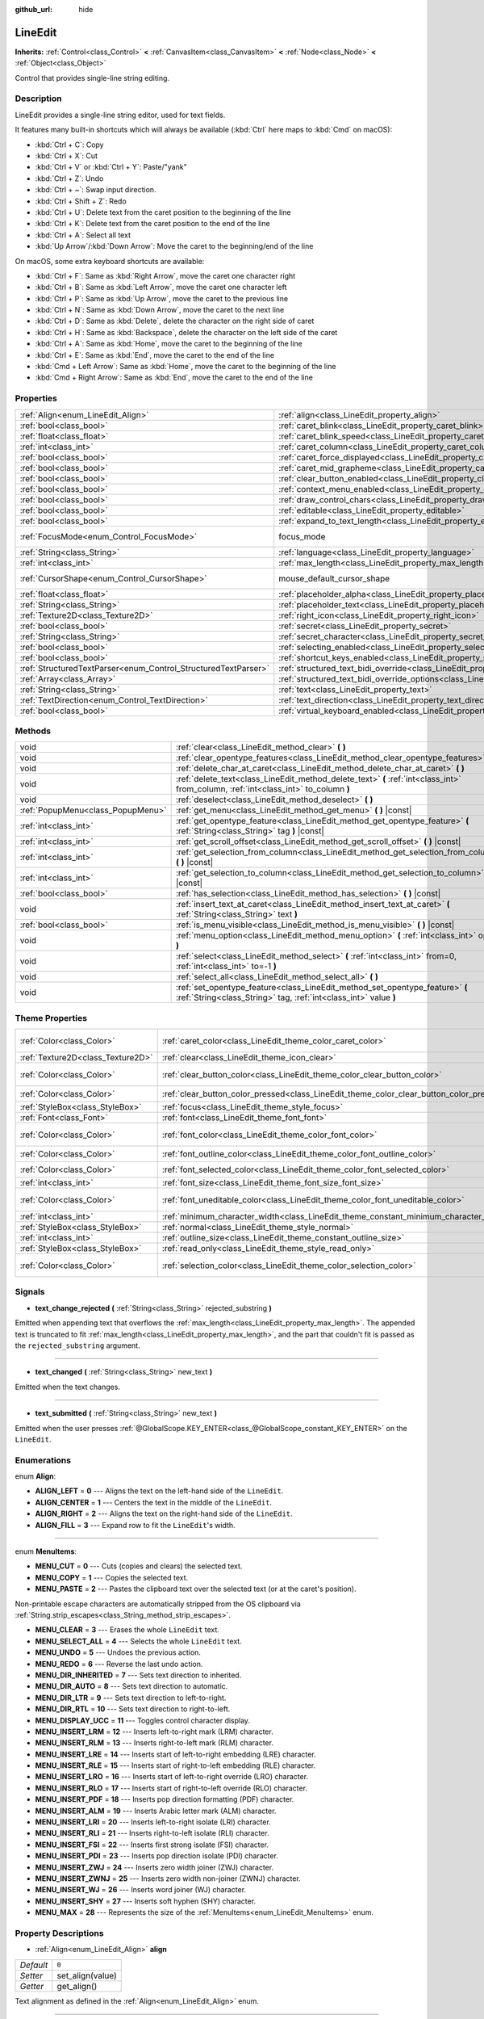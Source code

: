 :github_url: hide

.. Generated automatically by doc/tools/makerst.py in Godot's source tree.
.. DO NOT EDIT THIS FILE, but the LineEdit.xml source instead.
.. The source is found in doc/classes or modules/<name>/doc_classes.

.. _class_LineEdit:

LineEdit
========

**Inherits:** :ref:`Control<class_Control>` **<** :ref:`CanvasItem<class_CanvasItem>` **<** :ref:`Node<class_Node>` **<** :ref:`Object<class_Object>`

Control that provides single-line string editing.

Description
-----------

LineEdit provides a single-line string editor, used for text fields.

It features many built-in shortcuts which will always be available (:kbd:`Ctrl` here maps to :kbd:`Cmd` on macOS):

- :kbd:`Ctrl + C`: Copy

- :kbd:`Ctrl + X`: Cut

- :kbd:`Ctrl + V` or :kbd:`Ctrl + Y`: Paste/"yank"

- :kbd:`Ctrl + Z`: Undo

- :kbd:`Ctrl + ~`: Swap input direction.

- :kbd:`Ctrl + Shift + Z`: Redo

- :kbd:`Ctrl + U`: Delete text from the caret position to the beginning of the line

- :kbd:`Ctrl + K`: Delete text from the caret position to the end of the line

- :kbd:`Ctrl + A`: Select all text

- :kbd:`Up Arrow`/:kbd:`Down Arrow`: Move the caret to the beginning/end of the line

On macOS, some extra keyboard shortcuts are available:

- :kbd:`Ctrl + F`: Same as :kbd:`Right Arrow`, move the caret one character right

- :kbd:`Ctrl + B`: Same as :kbd:`Left Arrow`, move the caret one character left

- :kbd:`Ctrl + P`: Same as :kbd:`Up Arrow`, move the caret to the previous line

- :kbd:`Ctrl + N`: Same as :kbd:`Down Arrow`, move the caret to the next line

- :kbd:`Ctrl + D`: Same as :kbd:`Delete`, delete the character on the right side of caret

- :kbd:`Ctrl + H`: Same as :kbd:`Backspace`, delete the character on the left side of the caret

- :kbd:`Ctrl + A`: Same as :kbd:`Home`, move the caret to the beginning of the line

- :kbd:`Ctrl + E`: Same as :kbd:`End`, move the caret to the end of the line

- :kbd:`Cmd + Left Arrow`: Same as :kbd:`Home`, move the caret to the beginning of the line

- :kbd:`Cmd + Right Arrow`: Same as :kbd:`End`, move the caret to the end of the line

Properties
----------

+----------------------------------------------------------------+-------------------------------------------------------------------------------------------------------------+---------------------------+
| :ref:`Align<enum_LineEdit_Align>`                              | :ref:`align<class_LineEdit_property_align>`                                                                 | ``0``                     |
+----------------------------------------------------------------+-------------------------------------------------------------------------------------------------------------+---------------------------+
| :ref:`bool<class_bool>`                                        | :ref:`caret_blink<class_LineEdit_property_caret_blink>`                                                     | ``false``                 |
+----------------------------------------------------------------+-------------------------------------------------------------------------------------------------------------+---------------------------+
| :ref:`float<class_float>`                                      | :ref:`caret_blink_speed<class_LineEdit_property_caret_blink_speed>`                                         | ``0.65``                  |
+----------------------------------------------------------------+-------------------------------------------------------------------------------------------------------------+---------------------------+
| :ref:`int<class_int>`                                          | :ref:`caret_column<class_LineEdit_property_caret_column>`                                                   | ``0``                     |
+----------------------------------------------------------------+-------------------------------------------------------------------------------------------------------------+---------------------------+
| :ref:`bool<class_bool>`                                        | :ref:`caret_force_displayed<class_LineEdit_property_caret_force_displayed>`                                 | ``false``                 |
+----------------------------------------------------------------+-------------------------------------------------------------------------------------------------------------+---------------------------+
| :ref:`bool<class_bool>`                                        | :ref:`caret_mid_grapheme<class_LineEdit_property_caret_mid_grapheme>`                                       | ``false``                 |
+----------------------------------------------------------------+-------------------------------------------------------------------------------------------------------------+---------------------------+
| :ref:`bool<class_bool>`                                        | :ref:`clear_button_enabled<class_LineEdit_property_clear_button_enabled>`                                   | ``false``                 |
+----------------------------------------------------------------+-------------------------------------------------------------------------------------------------------------+---------------------------+
| :ref:`bool<class_bool>`                                        | :ref:`context_menu_enabled<class_LineEdit_property_context_menu_enabled>`                                   | ``true``                  |
+----------------------------------------------------------------+-------------------------------------------------------------------------------------------------------------+---------------------------+
| :ref:`bool<class_bool>`                                        | :ref:`draw_control_chars<class_LineEdit_property_draw_control_chars>`                                       | ``false``                 |
+----------------------------------------------------------------+-------------------------------------------------------------------------------------------------------------+---------------------------+
| :ref:`bool<class_bool>`                                        | :ref:`editable<class_LineEdit_property_editable>`                                                           | ``true``                  |
+----------------------------------------------------------------+-------------------------------------------------------------------------------------------------------------+---------------------------+
| :ref:`bool<class_bool>`                                        | :ref:`expand_to_text_length<class_LineEdit_property_expand_to_text_length>`                                 | ``false``                 |
+----------------------------------------------------------------+-------------------------------------------------------------------------------------------------------------+---------------------------+
| :ref:`FocusMode<enum_Control_FocusMode>`                       | focus_mode                                                                                                  | ``2`` *(parent override)* |
+----------------------------------------------------------------+-------------------------------------------------------------------------------------------------------------+---------------------------+
| :ref:`String<class_String>`                                    | :ref:`language<class_LineEdit_property_language>`                                                           | ``""``                    |
+----------------------------------------------------------------+-------------------------------------------------------------------------------------------------------------+---------------------------+
| :ref:`int<class_int>`                                          | :ref:`max_length<class_LineEdit_property_max_length>`                                                       | ``0``                     |
+----------------------------------------------------------------+-------------------------------------------------------------------------------------------------------------+---------------------------+
| :ref:`CursorShape<enum_Control_CursorShape>`                   | mouse_default_cursor_shape                                                                                  | ``1`` *(parent override)* |
+----------------------------------------------------------------+-------------------------------------------------------------------------------------------------------------+---------------------------+
| :ref:`float<class_float>`                                      | :ref:`placeholder_alpha<class_LineEdit_property_placeholder_alpha>`                                         | ``0.6``                   |
+----------------------------------------------------------------+-------------------------------------------------------------------------------------------------------------+---------------------------+
| :ref:`String<class_String>`                                    | :ref:`placeholder_text<class_LineEdit_property_placeholder_text>`                                           | ``""``                    |
+----------------------------------------------------------------+-------------------------------------------------------------------------------------------------------------+---------------------------+
| :ref:`Texture2D<class_Texture2D>`                              | :ref:`right_icon<class_LineEdit_property_right_icon>`                                                       |                           |
+----------------------------------------------------------------+-------------------------------------------------------------------------------------------------------------+---------------------------+
| :ref:`bool<class_bool>`                                        | :ref:`secret<class_LineEdit_property_secret>`                                                               | ``false``                 |
+----------------------------------------------------------------+-------------------------------------------------------------------------------------------------------------+---------------------------+
| :ref:`String<class_String>`                                    | :ref:`secret_character<class_LineEdit_property_secret_character>`                                           | ``"*"``                   |
+----------------------------------------------------------------+-------------------------------------------------------------------------------------------------------------+---------------------------+
| :ref:`bool<class_bool>`                                        | :ref:`selecting_enabled<class_LineEdit_property_selecting_enabled>`                                         | ``true``                  |
+----------------------------------------------------------------+-------------------------------------------------------------------------------------------------------------+---------------------------+
| :ref:`bool<class_bool>`                                        | :ref:`shortcut_keys_enabled<class_LineEdit_property_shortcut_keys_enabled>`                                 | ``true``                  |
+----------------------------------------------------------------+-------------------------------------------------------------------------------------------------------------+---------------------------+
| :ref:`StructuredTextParser<enum_Control_StructuredTextParser>` | :ref:`structured_text_bidi_override<class_LineEdit_property_structured_text_bidi_override>`                 | ``0``                     |
+----------------------------------------------------------------+-------------------------------------------------------------------------------------------------------------+---------------------------+
| :ref:`Array<class_Array>`                                      | :ref:`structured_text_bidi_override_options<class_LineEdit_property_structured_text_bidi_override_options>` | ``[]``                    |
+----------------------------------------------------------------+-------------------------------------------------------------------------------------------------------------+---------------------------+
| :ref:`String<class_String>`                                    | :ref:`text<class_LineEdit_property_text>`                                                                   | ``""``                    |
+----------------------------------------------------------------+-------------------------------------------------------------------------------------------------------------+---------------------------+
| :ref:`TextDirection<enum_Control_TextDirection>`               | :ref:`text_direction<class_LineEdit_property_text_direction>`                                               | ``0``                     |
+----------------------------------------------------------------+-------------------------------------------------------------------------------------------------------------+---------------------------+
| :ref:`bool<class_bool>`                                        | :ref:`virtual_keyboard_enabled<class_LineEdit_property_virtual_keyboard_enabled>`                           | ``true``                  |
+----------------------------------------------------------------+-------------------------------------------------------------------------------------------------------------+---------------------------+

Methods
-------

+-----------------------------------+--------------------------------------------------------------------------------------------------------------------------------------------------+
| void                              | :ref:`clear<class_LineEdit_method_clear>` **(** **)**                                                                                            |
+-----------------------------------+--------------------------------------------------------------------------------------------------------------------------------------------------+
| void                              | :ref:`clear_opentype_features<class_LineEdit_method_clear_opentype_features>` **(** **)**                                                        |
+-----------------------------------+--------------------------------------------------------------------------------------------------------------------------------------------------+
| void                              | :ref:`delete_char_at_caret<class_LineEdit_method_delete_char_at_caret>` **(** **)**                                                              |
+-----------------------------------+--------------------------------------------------------------------------------------------------------------------------------------------------+
| void                              | :ref:`delete_text<class_LineEdit_method_delete_text>` **(** :ref:`int<class_int>` from_column, :ref:`int<class_int>` to_column **)**             |
+-----------------------------------+--------------------------------------------------------------------------------------------------------------------------------------------------+
| void                              | :ref:`deselect<class_LineEdit_method_deselect>` **(** **)**                                                                                      |
+-----------------------------------+--------------------------------------------------------------------------------------------------------------------------------------------------+
| :ref:`PopupMenu<class_PopupMenu>` | :ref:`get_menu<class_LineEdit_method_get_menu>` **(** **)** |const|                                                                              |
+-----------------------------------+--------------------------------------------------------------------------------------------------------------------------------------------------+
| :ref:`int<class_int>`             | :ref:`get_opentype_feature<class_LineEdit_method_get_opentype_feature>` **(** :ref:`String<class_String>` tag **)** |const|                      |
+-----------------------------------+--------------------------------------------------------------------------------------------------------------------------------------------------+
| :ref:`int<class_int>`             | :ref:`get_scroll_offset<class_LineEdit_method_get_scroll_offset>` **(** **)** |const|                                                            |
+-----------------------------------+--------------------------------------------------------------------------------------------------------------------------------------------------+
| :ref:`int<class_int>`             | :ref:`get_selection_from_column<class_LineEdit_method_get_selection_from_column>` **(** **)** |const|                                            |
+-----------------------------------+--------------------------------------------------------------------------------------------------------------------------------------------------+
| :ref:`int<class_int>`             | :ref:`get_selection_to_column<class_LineEdit_method_get_selection_to_column>` **(** **)** |const|                                                |
+-----------------------------------+--------------------------------------------------------------------------------------------------------------------------------------------------+
| :ref:`bool<class_bool>`           | :ref:`has_selection<class_LineEdit_method_has_selection>` **(** **)** |const|                                                                    |
+-----------------------------------+--------------------------------------------------------------------------------------------------------------------------------------------------+
| void                              | :ref:`insert_text_at_caret<class_LineEdit_method_insert_text_at_caret>` **(** :ref:`String<class_String>` text **)**                             |
+-----------------------------------+--------------------------------------------------------------------------------------------------------------------------------------------------+
| :ref:`bool<class_bool>`           | :ref:`is_menu_visible<class_LineEdit_method_is_menu_visible>` **(** **)** |const|                                                                |
+-----------------------------------+--------------------------------------------------------------------------------------------------------------------------------------------------+
| void                              | :ref:`menu_option<class_LineEdit_method_menu_option>` **(** :ref:`int<class_int>` option **)**                                                   |
+-----------------------------------+--------------------------------------------------------------------------------------------------------------------------------------------------+
| void                              | :ref:`select<class_LineEdit_method_select>` **(** :ref:`int<class_int>` from=0, :ref:`int<class_int>` to=-1 **)**                                |
+-----------------------------------+--------------------------------------------------------------------------------------------------------------------------------------------------+
| void                              | :ref:`select_all<class_LineEdit_method_select_all>` **(** **)**                                                                                  |
+-----------------------------------+--------------------------------------------------------------------------------------------------------------------------------------------------+
| void                              | :ref:`set_opentype_feature<class_LineEdit_method_set_opentype_feature>` **(** :ref:`String<class_String>` tag, :ref:`int<class_int>` value **)** |
+-----------------------------------+--------------------------------------------------------------------------------------------------------------------------------------------------+

Theme Properties
----------------

+-----------------------------------+------------------------------------------------------------------------------------------+----------------------------------+
| :ref:`Color<class_Color>`         | :ref:`caret_color<class_LineEdit_theme_color_caret_color>`                               | ``Color(0.94, 0.94, 0.94, 1)``   |
+-----------------------------------+------------------------------------------------------------------------------------------+----------------------------------+
| :ref:`Texture2D<class_Texture2D>` | :ref:`clear<class_LineEdit_theme_icon_clear>`                                            |                                  |
+-----------------------------------+------------------------------------------------------------------------------------------+----------------------------------+
| :ref:`Color<class_Color>`         | :ref:`clear_button_color<class_LineEdit_theme_color_clear_button_color>`                 | ``Color(0.88, 0.88, 0.88, 1)``   |
+-----------------------------------+------------------------------------------------------------------------------------------+----------------------------------+
| :ref:`Color<class_Color>`         | :ref:`clear_button_color_pressed<class_LineEdit_theme_color_clear_button_color_pressed>` | ``Color(1, 1, 1, 1)``            |
+-----------------------------------+------------------------------------------------------------------------------------------+----------------------------------+
| :ref:`StyleBox<class_StyleBox>`   | :ref:`focus<class_LineEdit_theme_style_focus>`                                           |                                  |
+-----------------------------------+------------------------------------------------------------------------------------------+----------------------------------+
| :ref:`Font<class_Font>`           | :ref:`font<class_LineEdit_theme_font_font>`                                              |                                  |
+-----------------------------------+------------------------------------------------------------------------------------------+----------------------------------+
| :ref:`Color<class_Color>`         | :ref:`font_color<class_LineEdit_theme_color_font_color>`                                 | ``Color(0.88, 0.88, 0.88, 1)``   |
+-----------------------------------+------------------------------------------------------------------------------------------+----------------------------------+
| :ref:`Color<class_Color>`         | :ref:`font_outline_color<class_LineEdit_theme_color_font_outline_color>`                 | ``Color(1, 1, 1, 1)``            |
+-----------------------------------+------------------------------------------------------------------------------------------+----------------------------------+
| :ref:`Color<class_Color>`         | :ref:`font_selected_color<class_LineEdit_theme_color_font_selected_color>`               | ``Color(0, 0, 0, 1)``            |
+-----------------------------------+------------------------------------------------------------------------------------------+----------------------------------+
| :ref:`int<class_int>`             | :ref:`font_size<class_LineEdit_theme_font_size_font_size>`                               |                                  |
+-----------------------------------+------------------------------------------------------------------------------------------+----------------------------------+
| :ref:`Color<class_Color>`         | :ref:`font_uneditable_color<class_LineEdit_theme_color_font_uneditable_color>`           | ``Color(0.88, 0.88, 0.88, 0.5)`` |
+-----------------------------------+------------------------------------------------------------------------------------------+----------------------------------+
| :ref:`int<class_int>`             | :ref:`minimum_character_width<class_LineEdit_theme_constant_minimum_character_width>`    | ``4``                            |
+-----------------------------------+------------------------------------------------------------------------------------------+----------------------------------+
| :ref:`StyleBox<class_StyleBox>`   | :ref:`normal<class_LineEdit_theme_style_normal>`                                         |                                  |
+-----------------------------------+------------------------------------------------------------------------------------------+----------------------------------+
| :ref:`int<class_int>`             | :ref:`outline_size<class_LineEdit_theme_constant_outline_size>`                          | ``0``                            |
+-----------------------------------+------------------------------------------------------------------------------------------+----------------------------------+
| :ref:`StyleBox<class_StyleBox>`   | :ref:`read_only<class_LineEdit_theme_style_read_only>`                                   |                                  |
+-----------------------------------+------------------------------------------------------------------------------------------+----------------------------------+
| :ref:`Color<class_Color>`         | :ref:`selection_color<class_LineEdit_theme_color_selection_color>`                       | ``Color(0.49, 0.49, 0.49, 1)``   |
+-----------------------------------+------------------------------------------------------------------------------------------+----------------------------------+

Signals
-------

.. _class_LineEdit_signal_text_change_rejected:

- **text_change_rejected** **(** :ref:`String<class_String>` rejected_substring **)**

Emitted when appending text that overflows the :ref:`max_length<class_LineEdit_property_max_length>`. The appended text is truncated to fit :ref:`max_length<class_LineEdit_property_max_length>`, and the part that couldn't fit is passed as the ``rejected_substring`` argument.

----

.. _class_LineEdit_signal_text_changed:

- **text_changed** **(** :ref:`String<class_String>` new_text **)**

Emitted when the text changes.

----

.. _class_LineEdit_signal_text_submitted:

- **text_submitted** **(** :ref:`String<class_String>` new_text **)**

Emitted when the user presses :ref:`@GlobalScope.KEY_ENTER<class_@GlobalScope_constant_KEY_ENTER>` on the ``LineEdit``.

Enumerations
------------

.. _enum_LineEdit_Align:

.. _class_LineEdit_constant_ALIGN_LEFT:

.. _class_LineEdit_constant_ALIGN_CENTER:

.. _class_LineEdit_constant_ALIGN_RIGHT:

.. _class_LineEdit_constant_ALIGN_FILL:

enum **Align**:

- **ALIGN_LEFT** = **0** --- Aligns the text on the left-hand side of the ``LineEdit``.

- **ALIGN_CENTER** = **1** --- Centers the text in the middle of the ``LineEdit``.

- **ALIGN_RIGHT** = **2** --- Aligns the text on the right-hand side of the ``LineEdit``.

- **ALIGN_FILL** = **3** --- Expand row to fit the ``LineEdit``'s width.

----

.. _enum_LineEdit_MenuItems:

.. _class_LineEdit_constant_MENU_CUT:

.. _class_LineEdit_constant_MENU_COPY:

.. _class_LineEdit_constant_MENU_PASTE:

.. _class_LineEdit_constant_MENU_CLEAR:

.. _class_LineEdit_constant_MENU_SELECT_ALL:

.. _class_LineEdit_constant_MENU_UNDO:

.. _class_LineEdit_constant_MENU_REDO:

.. _class_LineEdit_constant_MENU_DIR_INHERITED:

.. _class_LineEdit_constant_MENU_DIR_AUTO:

.. _class_LineEdit_constant_MENU_DIR_LTR:

.. _class_LineEdit_constant_MENU_DIR_RTL:

.. _class_LineEdit_constant_MENU_DISPLAY_UCC:

.. _class_LineEdit_constant_MENU_INSERT_LRM:

.. _class_LineEdit_constant_MENU_INSERT_RLM:

.. _class_LineEdit_constant_MENU_INSERT_LRE:

.. _class_LineEdit_constant_MENU_INSERT_RLE:

.. _class_LineEdit_constant_MENU_INSERT_LRO:

.. _class_LineEdit_constant_MENU_INSERT_RLO:

.. _class_LineEdit_constant_MENU_INSERT_PDF:

.. _class_LineEdit_constant_MENU_INSERT_ALM:

.. _class_LineEdit_constant_MENU_INSERT_LRI:

.. _class_LineEdit_constant_MENU_INSERT_RLI:

.. _class_LineEdit_constant_MENU_INSERT_FSI:

.. _class_LineEdit_constant_MENU_INSERT_PDI:

.. _class_LineEdit_constant_MENU_INSERT_ZWJ:

.. _class_LineEdit_constant_MENU_INSERT_ZWNJ:

.. _class_LineEdit_constant_MENU_INSERT_WJ:

.. _class_LineEdit_constant_MENU_INSERT_SHY:

.. _class_LineEdit_constant_MENU_MAX:

enum **MenuItems**:

- **MENU_CUT** = **0** --- Cuts (copies and clears) the selected text.

- **MENU_COPY** = **1** --- Copies the selected text.

- **MENU_PASTE** = **2** --- Pastes the clipboard text over the selected text (or at the caret's position).

Non-printable escape characters are automatically stripped from the OS clipboard via :ref:`String.strip_escapes<class_String_method_strip_escapes>`.

- **MENU_CLEAR** = **3** --- Erases the whole ``LineEdit`` text.

- **MENU_SELECT_ALL** = **4** --- Selects the whole ``LineEdit`` text.

- **MENU_UNDO** = **5** --- Undoes the previous action.

- **MENU_REDO** = **6** --- Reverse the last undo action.

- **MENU_DIR_INHERITED** = **7** --- Sets text direction to inherited.

- **MENU_DIR_AUTO** = **8** --- Sets text direction to automatic.

- **MENU_DIR_LTR** = **9** --- Sets text direction to left-to-right.

- **MENU_DIR_RTL** = **10** --- Sets text direction to right-to-left.

- **MENU_DISPLAY_UCC** = **11** --- Toggles control character display.

- **MENU_INSERT_LRM** = **12** --- Inserts left-to-right mark (LRM) character.

- **MENU_INSERT_RLM** = **13** --- Inserts right-to-left mark (RLM) character.

- **MENU_INSERT_LRE** = **14** --- Inserts start of left-to-right embedding (LRE) character.

- **MENU_INSERT_RLE** = **15** --- Inserts start of right-to-left embedding (RLE) character.

- **MENU_INSERT_LRO** = **16** --- Inserts start of left-to-right override (LRO) character.

- **MENU_INSERT_RLO** = **17** --- Inserts start of right-to-left override (RLO) character.

- **MENU_INSERT_PDF** = **18** --- Inserts pop direction formatting (PDF) character.

- **MENU_INSERT_ALM** = **19** --- Inserts Arabic letter mark (ALM) character.

- **MENU_INSERT_LRI** = **20** --- Inserts left-to-right isolate (LRI) character.

- **MENU_INSERT_RLI** = **21** --- Inserts right-to-left isolate (RLI) character.

- **MENU_INSERT_FSI** = **22** --- Inserts first strong isolate (FSI) character.

- **MENU_INSERT_PDI** = **23** --- Inserts pop direction isolate (PDI) character.

- **MENU_INSERT_ZWJ** = **24** --- Inserts zero width joiner (ZWJ) character.

- **MENU_INSERT_ZWNJ** = **25** --- Inserts zero width non-joiner (ZWNJ) character.

- **MENU_INSERT_WJ** = **26** --- Inserts word joiner (WJ) character.

- **MENU_INSERT_SHY** = **27** --- Inserts soft hyphen (SHY) character.

- **MENU_MAX** = **28** --- Represents the size of the :ref:`MenuItems<enum_LineEdit_MenuItems>` enum.

Property Descriptions
---------------------

.. _class_LineEdit_property_align:

- :ref:`Align<enum_LineEdit_Align>` **align**

+-----------+------------------+
| *Default* | ``0``            |
+-----------+------------------+
| *Setter*  | set_align(value) |
+-----------+------------------+
| *Getter*  | get_align()      |
+-----------+------------------+

Text alignment as defined in the :ref:`Align<enum_LineEdit_Align>` enum.

----

.. _class_LineEdit_property_caret_blink:

- :ref:`bool<class_bool>` **caret_blink**

+-----------+--------------------------------+
| *Default* | ``false``                      |
+-----------+--------------------------------+
| *Setter*  | set_caret_blink_enabled(value) |
+-----------+--------------------------------+
| *Getter*  | is_caret_blink_enabled()       |
+-----------+--------------------------------+

If ``true``, the caret (text cursor) blinks.

----

.. _class_LineEdit_property_caret_blink_speed:

- :ref:`float<class_float>` **caret_blink_speed**

+-----------+------------------------------+
| *Default* | ``0.65``                     |
+-----------+------------------------------+
| *Setter*  | set_caret_blink_speed(value) |
+-----------+------------------------------+
| *Getter*  | get_caret_blink_speed()      |
+-----------+------------------------------+

Duration (in seconds) of a caret's blinking cycle.

----

.. _class_LineEdit_property_caret_column:

- :ref:`int<class_int>` **caret_column**

+-----------+-------------------------+
| *Default* | ``0``                   |
+-----------+-------------------------+
| *Setter*  | set_caret_column(value) |
+-----------+-------------------------+
| *Getter*  | get_caret_column()      |
+-----------+-------------------------+

The caret's column position inside the ``LineEdit``. When set, the text may scroll to accommodate it.

----

.. _class_LineEdit_property_caret_force_displayed:

- :ref:`bool<class_bool>` **caret_force_displayed**

+-----------+----------------------------------+
| *Default* | ``false``                        |
+-----------+----------------------------------+
| *Setter*  | set_caret_force_displayed(value) |
+-----------+----------------------------------+
| *Getter*  | is_caret_force_displayed()       |
+-----------+----------------------------------+

If ``true``, the ``LineEdit`` will always show the caret, even if focus is lost.

----

.. _class_LineEdit_property_caret_mid_grapheme:

- :ref:`bool<class_bool>` **caret_mid_grapheme**

+-----------+---------------------------------------+
| *Default* | ``false``                             |
+-----------+---------------------------------------+
| *Setter*  | set_caret_mid_grapheme_enabled(value) |
+-----------+---------------------------------------+
| *Getter*  | is_caret_mid_grapheme_enabled()       |
+-----------+---------------------------------------+

Allow moving caret, selecting and removing the individual composite character components.

**Note:** :kbd:`Backspace` is always removing individual composite character components.

----

.. _class_LineEdit_property_clear_button_enabled:

- :ref:`bool<class_bool>` **clear_button_enabled**

+-----------+---------------------------------+
| *Default* | ``false``                       |
+-----------+---------------------------------+
| *Setter*  | set_clear_button_enabled(value) |
+-----------+---------------------------------+
| *Getter*  | is_clear_button_enabled()       |
+-----------+---------------------------------+

If ``true``, the ``LineEdit`` will show a clear button if ``text`` is not empty, which can be used to clear the text quickly.

----

.. _class_LineEdit_property_context_menu_enabled:

- :ref:`bool<class_bool>` **context_menu_enabled**

+-----------+---------------------------------+
| *Default* | ``true``                        |
+-----------+---------------------------------+
| *Setter*  | set_context_menu_enabled(value) |
+-----------+---------------------------------+
| *Getter*  | is_context_menu_enabled()       |
+-----------+---------------------------------+

If ``true``, the context menu will appear when right-clicked.

----

.. _class_LineEdit_property_draw_control_chars:

- :ref:`bool<class_bool>` **draw_control_chars**

+-----------+-------------------------------+
| *Default* | ``false``                     |
+-----------+-------------------------------+
| *Setter*  | set_draw_control_chars(value) |
+-----------+-------------------------------+
| *Getter*  | get_draw_control_chars()      |
+-----------+-------------------------------+

If ``true``, control characters are displayed.

----

.. _class_LineEdit_property_editable:

- :ref:`bool<class_bool>` **editable**

+-----------+---------------------+
| *Default* | ``true``            |
+-----------+---------------------+
| *Setter*  | set_editable(value) |
+-----------+---------------------+
| *Getter*  | is_editable()       |
+-----------+---------------------+

If ``false``, existing text cannot be modified and new text cannot be added.

----

.. _class_LineEdit_property_expand_to_text_length:

- :ref:`bool<class_bool>` **expand_to_text_length**

+-----------+------------------------------------------+
| *Default* | ``false``                                |
+-----------+------------------------------------------+
| *Setter*  | set_expand_to_text_length_enabled(value) |
+-----------+------------------------------------------+
| *Getter*  | is_expand_to_text_length_enabled()       |
+-----------+------------------------------------------+

If ``true``, the ``LineEdit`` width will increase to stay longer than the :ref:`text<class_LineEdit_property_text>`. It will **not** compress if the :ref:`text<class_LineEdit_property_text>` is shortened.

----

.. _class_LineEdit_property_language:

- :ref:`String<class_String>` **language**

+-----------+---------------------+
| *Default* | ``""``              |
+-----------+---------------------+
| *Setter*  | set_language(value) |
+-----------+---------------------+
| *Getter*  | get_language()      |
+-----------+---------------------+

Language code used for line-breaking and text shaping algorithms, if left empty current locale is used instead.

----

.. _class_LineEdit_property_max_length:

- :ref:`int<class_int>` **max_length**

+-----------+-----------------------+
| *Default* | ``0``                 |
+-----------+-----------------------+
| *Setter*  | set_max_length(value) |
+-----------+-----------------------+
| *Getter*  | get_max_length()      |
+-----------+-----------------------+

Maximum amount of characters that can be entered inside the ``LineEdit``. If ``0``, there is no limit.

When a limit is defined, characters that would exceed :ref:`max_length<class_LineEdit_property_max_length>` are truncated. This happens both for existing :ref:`text<class_LineEdit_property_text>` contents when setting the max length, or for new text inserted in the ``LineEdit``, including pasting. If any input text is truncated, the :ref:`text_change_rejected<class_LineEdit_signal_text_change_rejected>` signal is emitted with the truncated substring as parameter.

**Example:**


.. tabs::

 .. code-tab:: gdscript

    text = "Hello world"
    max_length = 5
    # `text` becomes "Hello".
    max_length = 10
    text += " goodbye"
    # `text` becomes "Hello good".
    # `text_change_rejected` is emitted with "bye" as parameter.

 .. code-tab:: csharp

    Text = "Hello world";
    MaxLength = 5;
    // `Text` becomes "Hello".
    MaxLength = 10;
    Text += " goodbye";
    // `Text` becomes "Hello good".
    // `text_change_rejected` is emitted with "bye" as parameter.



----

.. _class_LineEdit_property_placeholder_alpha:

- :ref:`float<class_float>` **placeholder_alpha**

+-----------+------------------------------+
| *Default* | ``0.6``                      |
+-----------+------------------------------+
| *Setter*  | set_placeholder_alpha(value) |
+-----------+------------------------------+
| *Getter*  | get_placeholder_alpha()      |
+-----------+------------------------------+

Opacity of the :ref:`placeholder_text<class_LineEdit_property_placeholder_text>`. From ``0`` to ``1``.

----

.. _class_LineEdit_property_placeholder_text:

- :ref:`String<class_String>` **placeholder_text**

+-----------+------------------------+
| *Default* | ``""``                 |
+-----------+------------------------+
| *Setter*  | set_placeholder(value) |
+-----------+------------------------+
| *Getter*  | get_placeholder()      |
+-----------+------------------------+

Text shown when the ``LineEdit`` is empty. It is **not** the ``LineEdit``'s default value (see :ref:`text<class_LineEdit_property_text>`).

----

.. _class_LineEdit_property_right_icon:

- :ref:`Texture2D<class_Texture2D>` **right_icon**

+----------+-----------------------+
| *Setter* | set_right_icon(value) |
+----------+-----------------------+
| *Getter* | get_right_icon()      |
+----------+-----------------------+

Sets the icon that will appear in the right end of the ``LineEdit`` if there's no :ref:`text<class_LineEdit_property_text>`, or always, if :ref:`clear_button_enabled<class_LineEdit_property_clear_button_enabled>` is set to ``false``.

----

.. _class_LineEdit_property_secret:

- :ref:`bool<class_bool>` **secret**

+-----------+-------------------+
| *Default* | ``false``         |
+-----------+-------------------+
| *Setter*  | set_secret(value) |
+-----------+-------------------+
| *Getter*  | is_secret()       |
+-----------+-------------------+

If ``true``, every character is replaced with the secret character (see :ref:`secret_character<class_LineEdit_property_secret_character>`).

----

.. _class_LineEdit_property_secret_character:

- :ref:`String<class_String>` **secret_character**

+-----------+-----------------------------+
| *Default* | ``"*"``                     |
+-----------+-----------------------------+
| *Setter*  | set_secret_character(value) |
+-----------+-----------------------------+
| *Getter*  | get_secret_character()      |
+-----------+-----------------------------+

The character to use to mask secret input (defaults to "\*"). Only a single character can be used as the secret character.

----

.. _class_LineEdit_property_selecting_enabled:

- :ref:`bool<class_bool>` **selecting_enabled**

+-----------+------------------------------+
| *Default* | ``true``                     |
+-----------+------------------------------+
| *Setter*  | set_selecting_enabled(value) |
+-----------+------------------------------+
| *Getter*  | is_selecting_enabled()       |
+-----------+------------------------------+

If ``false``, it's impossible to select the text using mouse nor keyboard.

----

.. _class_LineEdit_property_shortcut_keys_enabled:

- :ref:`bool<class_bool>` **shortcut_keys_enabled**

+-----------+----------------------------------+
| *Default* | ``true``                         |
+-----------+----------------------------------+
| *Setter*  | set_shortcut_keys_enabled(value) |
+-----------+----------------------------------+
| *Getter*  | is_shortcut_keys_enabled()       |
+-----------+----------------------------------+

If ``false``, using shortcuts will be disabled.

----

.. _class_LineEdit_property_structured_text_bidi_override:

- :ref:`StructuredTextParser<enum_Control_StructuredTextParser>` **structured_text_bidi_override**

+-----------+------------------------------------------+
| *Default* | ``0``                                    |
+-----------+------------------------------------------+
| *Setter*  | set_structured_text_bidi_override(value) |
+-----------+------------------------------------------+
| *Getter*  | get_structured_text_bidi_override()      |
+-----------+------------------------------------------+

Set BiDi algorithm override for the structured text.

----

.. _class_LineEdit_property_structured_text_bidi_override_options:

- :ref:`Array<class_Array>` **structured_text_bidi_override_options**

+-----------+--------------------------------------------------+
| *Default* | ``[]``                                           |
+-----------+--------------------------------------------------+
| *Setter*  | set_structured_text_bidi_override_options(value) |
+-----------+--------------------------------------------------+
| *Getter*  | get_structured_text_bidi_override_options()      |
+-----------+--------------------------------------------------+

Set additional options for BiDi override.

----

.. _class_LineEdit_property_text:

- :ref:`String<class_String>` **text**

+-----------+-----------------+
| *Default* | ``""``          |
+-----------+-----------------+
| *Setter*  | set_text(value) |
+-----------+-----------------+
| *Getter*  | get_text()      |
+-----------+-----------------+

String value of the ``LineEdit``.

**Note:** Changing text using this property won't emit the :ref:`text_changed<class_LineEdit_signal_text_changed>` signal.

----

.. _class_LineEdit_property_text_direction:

- :ref:`TextDirection<enum_Control_TextDirection>` **text_direction**

+-----------+---------------------------+
| *Default* | ``0``                     |
+-----------+---------------------------+
| *Setter*  | set_text_direction(value) |
+-----------+---------------------------+
| *Getter*  | get_text_direction()      |
+-----------+---------------------------+

Base text writing direction.

----

.. _class_LineEdit_property_virtual_keyboard_enabled:

- :ref:`bool<class_bool>` **virtual_keyboard_enabled**

+-----------+-------------------------------------+
| *Default* | ``true``                            |
+-----------+-------------------------------------+
| *Setter*  | set_virtual_keyboard_enabled(value) |
+-----------+-------------------------------------+
| *Getter*  | is_virtual_keyboard_enabled()       |
+-----------+-------------------------------------+

If ``true``, the native virtual keyboard is shown when focused on platforms that support it.

Method Descriptions
-------------------

.. _class_LineEdit_method_clear:

- void **clear** **(** **)**

Erases the ``LineEdit``'s :ref:`text<class_LineEdit_property_text>`.

----

.. _class_LineEdit_method_clear_opentype_features:

- void **clear_opentype_features** **(** **)**

Removes all OpenType features.

----

.. _class_LineEdit_method_delete_char_at_caret:

- void **delete_char_at_caret** **(** **)**

Deletes one character at the caret's current position (equivalent to pressing :kbd:`Delete`).

----

.. _class_LineEdit_method_delete_text:

- void **delete_text** **(** :ref:`int<class_int>` from_column, :ref:`int<class_int>` to_column **)**

Deletes a section of the :ref:`text<class_LineEdit_property_text>` going from position ``from_column`` to ``to_column``. Both parameters should be within the text's length.

----

.. _class_LineEdit_method_deselect:

- void **deselect** **(** **)**

Clears the current selection.

----

.. _class_LineEdit_method_get_menu:

- :ref:`PopupMenu<class_PopupMenu>` **get_menu** **(** **)** |const|

Returns the :ref:`PopupMenu<class_PopupMenu>` of this ``LineEdit``. By default, this menu is displayed when right-clicking on the ``LineEdit``.

----

.. _class_LineEdit_method_get_opentype_feature:

- :ref:`int<class_int>` **get_opentype_feature** **(** :ref:`String<class_String>` tag **)** |const|

Returns OpenType feature ``tag``.

----

.. _class_LineEdit_method_get_scroll_offset:

- :ref:`int<class_int>` **get_scroll_offset** **(** **)** |const|

Returns the scroll offset due to :ref:`caret_column<class_LineEdit_property_caret_column>`, as a number of characters.

----

.. _class_LineEdit_method_get_selection_from_column:

- :ref:`int<class_int>` **get_selection_from_column** **(** **)** |const|

Returns the selection begin column.

----

.. _class_LineEdit_method_get_selection_to_column:

- :ref:`int<class_int>` **get_selection_to_column** **(** **)** |const|

Returns the selection end column.

----

.. _class_LineEdit_method_has_selection:

- :ref:`bool<class_bool>` **has_selection** **(** **)** |const|

Returns ``true`` if the user has selected text.

----

.. _class_LineEdit_method_insert_text_at_caret:

- void **insert_text_at_caret** **(** :ref:`String<class_String>` text **)**

Inserts ``text`` at the caret. If the resulting value is longer than :ref:`max_length<class_LineEdit_property_max_length>`, nothing happens.

----

.. _class_LineEdit_method_is_menu_visible:

- :ref:`bool<class_bool>` **is_menu_visible** **(** **)** |const|

Returns whether the menu is visible. Use this instead of ``get_menu().visible`` to improve performance (so the creation of the menu is avoided).

----

.. _class_LineEdit_method_menu_option:

- void **menu_option** **(** :ref:`int<class_int>` option **)**

Executes a given action as defined in the :ref:`MenuItems<enum_LineEdit_MenuItems>` enum.

----

.. _class_LineEdit_method_select:

- void **select** **(** :ref:`int<class_int>` from=0, :ref:`int<class_int>` to=-1 **)**

Selects characters inside ``LineEdit`` between ``from`` and ``to``. By default, ``from`` is at the beginning and ``to`` at the end.


.. tabs::

 .. code-tab:: gdscript

    text = "Welcome"
    select() # Will select "Welcome".
    select(4) # Will select "ome".
    select(2, 5) # Will select "lco".

 .. code-tab:: csharp

    Text = "Welcome";
    Select(); // Will select "Welcome".
    Select(4); // Will select "ome".
    Select(2, 5); // Will select "lco".



----

.. _class_LineEdit_method_select_all:

- void **select_all** **(** **)**

Selects the whole :ref:`String<class_String>`.

----

.. _class_LineEdit_method_set_opentype_feature:

- void **set_opentype_feature** **(** :ref:`String<class_String>` tag, :ref:`int<class_int>` value **)**

Returns OpenType feature ``tag``. More info: `OpenType feature tags <https://docs.microsoft.com/en-us/typography/opentype/spec/featuretags>`__.

Theme Property Descriptions
---------------------------

.. _class_LineEdit_theme_color_caret_color:

- :ref:`Color<class_Color>` **caret_color**

+-----------+--------------------------------+
| *Default* | ``Color(0.94, 0.94, 0.94, 1)`` |
+-----------+--------------------------------+

Color of the ``LineEdit``'s caret (text cursor).

----

.. _class_LineEdit_theme_icon_clear:

- :ref:`Texture2D<class_Texture2D>` **clear**

Texture for the clear button. See :ref:`clear_button_enabled<class_LineEdit_property_clear_button_enabled>`.

----

.. _class_LineEdit_theme_color_clear_button_color:

- :ref:`Color<class_Color>` **clear_button_color**

+-----------+--------------------------------+
| *Default* | ``Color(0.88, 0.88, 0.88, 1)`` |
+-----------+--------------------------------+

Color used as default tint for the clear button.

----

.. _class_LineEdit_theme_color_clear_button_color_pressed:

- :ref:`Color<class_Color>` **clear_button_color_pressed**

+-----------+-----------------------+
| *Default* | ``Color(1, 1, 1, 1)`` |
+-----------+-----------------------+

Color used for the clear button when it's pressed.

----

.. _class_LineEdit_theme_style_focus:

- :ref:`StyleBox<class_StyleBox>` **focus**

Background used when ``LineEdit`` has GUI focus.

----

.. _class_LineEdit_theme_font_font:

- :ref:`Font<class_Font>` **font**

Font used for the text.

----

.. _class_LineEdit_theme_color_font_color:

- :ref:`Color<class_Color>` **font_color**

+-----------+--------------------------------+
| *Default* | ``Color(0.88, 0.88, 0.88, 1)`` |
+-----------+--------------------------------+

Default font color.

----

.. _class_LineEdit_theme_color_font_outline_color:

- :ref:`Color<class_Color>` **font_outline_color**

+-----------+-----------------------+
| *Default* | ``Color(1, 1, 1, 1)`` |
+-----------+-----------------------+

The tint of text outline of the ``LineEdit``.

----

.. _class_LineEdit_theme_color_font_selected_color:

- :ref:`Color<class_Color>` **font_selected_color**

+-----------+-----------------------+
| *Default* | ``Color(0, 0, 0, 1)`` |
+-----------+-----------------------+

Font color for selected text (inside the selection rectangle).

----

.. _class_LineEdit_theme_font_size_font_size:

- :ref:`int<class_int>` **font_size**

Font size of the ``LineEdit``'s text.

----

.. _class_LineEdit_theme_color_font_uneditable_color:

- :ref:`Color<class_Color>` **font_uneditable_color**

+-----------+----------------------------------+
| *Default* | ``Color(0.88, 0.88, 0.88, 0.5)`` |
+-----------+----------------------------------+

Font color when editing is disabled.

----

.. _class_LineEdit_theme_constant_minimum_character_width:

- :ref:`int<class_int>` **minimum_character_width**

+-----------+-------+
| *Default* | ``4`` |
+-----------+-------+

Minimum horizontal space for the text (not counting the clear button and content margins). This value is measured in count of 'M' characters (i.e. this amount of 'M' characters can be displayed without scrolling).

----

.. _class_LineEdit_theme_style_normal:

- :ref:`StyleBox<class_StyleBox>` **normal**

Default background for the ``LineEdit``.

----

.. _class_LineEdit_theme_constant_outline_size:

- :ref:`int<class_int>` **outline_size**

+-----------+-------+
| *Default* | ``0`` |
+-----------+-------+

The size of the text outline.

----

.. _class_LineEdit_theme_style_read_only:

- :ref:`StyleBox<class_StyleBox>` **read_only**

Background used when ``LineEdit`` is in read-only mode (:ref:`editable<class_LineEdit_property_editable>` is set to ``false``).

----

.. _class_LineEdit_theme_color_selection_color:

- :ref:`Color<class_Color>` **selection_color**

+-----------+--------------------------------+
| *Default* | ``Color(0.49, 0.49, 0.49, 1)`` |
+-----------+--------------------------------+

Color of the selection rectangle.

.. |virtual| replace:: :abbr:`virtual (This method should typically be overridden by the user to have any effect.)`
.. |const| replace:: :abbr:`const (This method has no side effects. It doesn't modify any of the instance's member variables.)`
.. |vararg| replace:: :abbr:`vararg (This method accepts any number of arguments after the ones described here.)`
.. |constructor| replace:: :abbr:`constructor (This method is used to construct a type.)`
.. |static| replace:: :abbr:`static (This method doesn't need an instance to be called, so it can be called directly using the class name.)`
.. |operator| replace:: :abbr:`operator (This method describes a valid operator to use with this type as left-hand operand.)`
